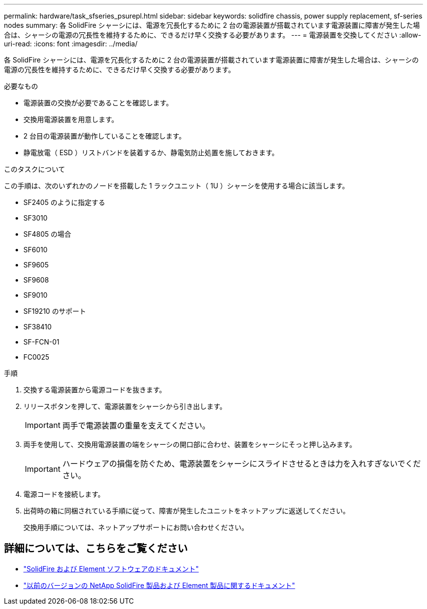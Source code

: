 ---
permalink: hardware/task_sfseries_psurepl.html 
sidebar: sidebar 
keywords: solidfire chassis, power supply replacement, sf-series nodes 
summary: 各 SolidFire シャーシには、電源を冗長化するために 2 台の電源装置が搭載されています電源装置に障害が発生した場合は、シャーシの電源の冗長性を維持するために、できるだけ早く交換する必要があります。 
---
= 電源装置を交換してください
:allow-uri-read: 
:icons: font
:imagesdir: ../media/


[role="lead"]
各 SolidFire シャーシには、電源を冗長化するために 2 台の電源装置が搭載されています電源装置に障害が発生した場合は、シャーシの電源の冗長性を維持するために、できるだけ早く交換する必要があります。

.必要なもの
* 電源装置の交換が必要であることを確認します。
* 交換用電源装置を用意します。
* 2 台目の電源装置が動作していることを確認します。
* 静電放電（ ESD ）リストバンドを装着するか、静電気防止処置を施しておきます。


.このタスクについて
この手順は、次のいずれかのノードを搭載した 1 ラックユニット（ 1U ）シャーシを使用する場合に該当します。

* SF2405 のように指定する
* SF3010
* SF4805 の場合
* SF6010
* SF9605
* SF9608
* SF9010
* SF19210 のサポート
* SF38410
* SF-FCN-01
* FC0025


.手順
. 交換する電源装置から電源コードを抜きます。
. リリースボタンを押して、電源装置をシャーシから引き出します。
+

IMPORTANT: 両手で電源装置の重量を支えてください。

. 両手を使用して、交換用電源装置の端をシャーシの開口部に合わせ、装置をシャーシにそっと押し込みます。
+

IMPORTANT: ハードウェアの損傷を防ぐため、電源装置をシャーシにスライドさせるときは力を入れすぎないでください。

. 電源コードを接続します。
. 出荷時の箱に同梱されている手順に従って、障害が発生したユニットをネットアップに返送してください。
+
交換用手順については、ネットアップサポートにお問い合わせください。





== 詳細については、こちらをご覧ください

* https://docs.netapp.com/us-en/element-software/index.html["SolidFire および Element ソフトウェアのドキュメント"]
* https://docs.netapp.com/sfe-122/topic/com.netapp.ndc.sfe-vers/GUID-B1944B0E-B335-4E0B-B9F1-E960BF32AE56.html["以前のバージョンの NetApp SolidFire 製品および Element 製品に関するドキュメント"^]

